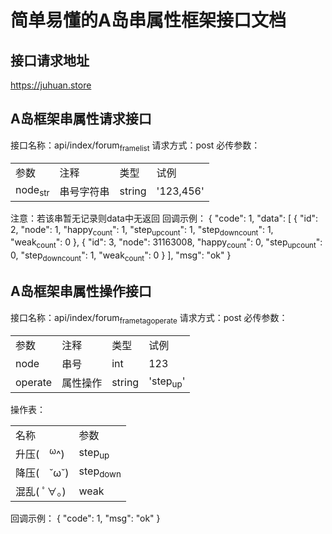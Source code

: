* 简单易懂的A岛串属性框架接口文档
** 接口请求地址
   https://juhuan.store
** A岛框架串属性请求接口
   接口名称：api/index/forum_frame_list
   请求方式：post
   必传参数：
   | 参数     | 注释       | 类型   | 试例      |
   | node_str | 串号字符串 | string | '123,456' |
   注意：若该串暂无记录则data中无返回
   回调示例：
{
    "code": 1,
    "data": [
        {
            "id": 2,
            "node": 1,
            "happy_count": 1,
            "step_up_count": 1,
            "step_down_count": 1,
            "weak_count": 0
        },
        {
            "id": 3,
            "node": 31163008,
            "happy_count": 0,
            "step_up_count": 0,
            "step_down_count": 1,
            "weak_count": 0
        }
    ],
    "msg": "ok"
}
** A岛框架串属性操作接口
   接口名称：api/index/forum_frame_tag_operate
   请求方式：post
   必传参数：
   | 参数    | 注释     | 类型   | 试例      |
   | node    | 串号     | int    | 123       |
   | operate | 属性操作 | string | 'step_up' |

   操作表：
   | 名称         | 参数      |
   | 升压(　^ω^) | step_up   |
   | 降压(　˘ω˘) | step_down |
   | 混乱( ﾟ∀。)  | weak      |

   回调示例：
{
    "code": 1,
    "msg": "ok"
}
